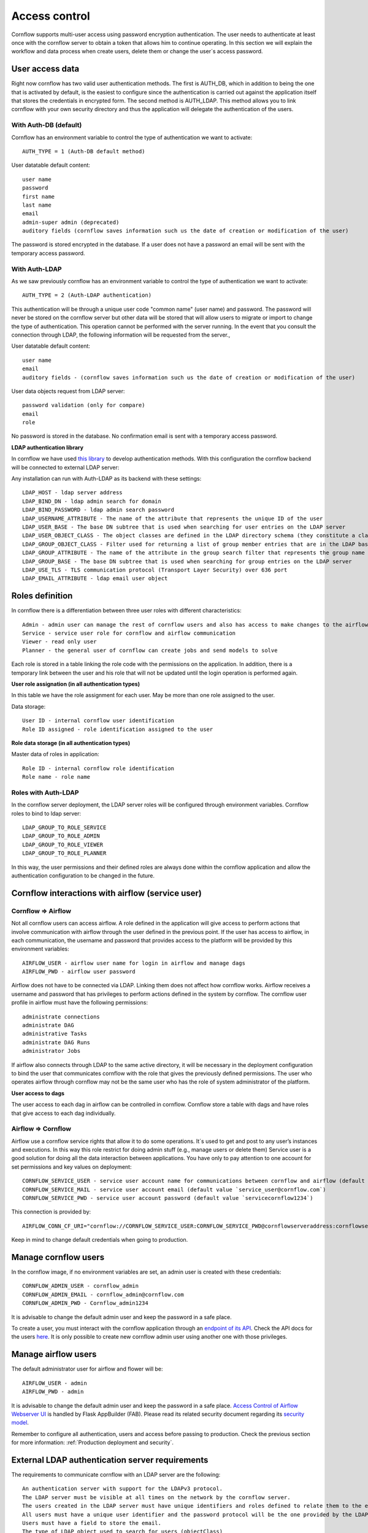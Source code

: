 Access control
-----------------------

Cornflow supports multi-user access using password encryption authentication. The user needs to authenticate at least once with the cornflow server to obtain a token that allows him to continue operating.
In this section we will explain the workflow and data process when create users, delete them or change the user´s access password.

User access data
*********************

Right now cornflow has two valid user authentication methods. The first is AUTH_DB, which in addition to being the one that is activated by default, is the easiest to configure since the authentication is carried out against the application itself that stores the credentials in encrypted form.
The second method is AUTH_LDAP. This method allows you to link cornflow with your own security directory and thus the application will delegate the authentication of the users.

With Auth-DB (default)
^^^^^^^^^^^^^^^^^^^^^^^^^

Cornflow has an environment variable to control the type of authentication we want to activate::

    AUTH_TYPE = 1 (Auth-DB default method)

User datatable default content::

    user name
    password
    first name
    last name
    email
    admin-super admin (deprecated)
    auditory fields (cornflow saves information such us the date of creation or modification of the user)

The password is stored encrypted in the database. If a user does not have a password an email will be sent with the temporary access password.

With Auth-LDAP
^^^^^^^^^^^^^^^^^

As we saw previously cornflow has an environment variable to control the type of authentication we want to activate::

    AUTH_TYPE = 2 (Auth-LDAP authentication)

This authentication will be through a unique user code "common name" (user name) and password. The password will never be stored on the cornflow server but other data will be stored that will allow users to migrate or import to change the type of authentication. This operation cannot be performed with the server running.
In the event that you consult the connection through LDAP, the following information will be requested from the server.,

User datatable default content::

    user name
    email
    auditory fields - (cornflow saves information such us the date of creation or modification of the user)

User data objects request from LDAP server::

    password validation (only for compare)
    email
    role

No password is stored in the database. No confirmation email is sent with a temporary access password.

**LDAP authentication library**

In cornflow we have used `this library <https://github.com/tedivm/tedivms-flask>`_ to develop authentication methods. With this configuration the cornflow backend will be connected to external LDAP server:

Any installation can run with Auth-LDAP as its backend with these settings::

    LDAP_HOST - ldap server address 
    LDAP_BIND_DN - ldap admin search for domain
    LDAP_BIND_PASSWORD - ldap admin search password
    LDAP_USERNAME_ATTRIBUTE - The name of the attribute that represents the unique ID of the user
    LDAP_USER_BASE - The base DN subtree that is used when searching for user entries on the LDAP server
    LDAP_USER_OBJECT_CLASS - The object classes are defined in the LDAP directory schema (they constitute a class hierarchy there)
    LDAP_GROUP_OBJECT_CLASS - Filter used for returning a list of group member entries that are in the LDAP base DN (groups) subtree
    LDAP_GROUP_ATTRIBUTE - The name of the attribute in the group search filter that represents the group name
    LDAP_GROUP_BASE - The base DN subtree that is used when searching for group entries on the LDAP server
    LDAP_USE_TLS - TLS communication protocol (Transport Layer Security) over 636 port
    LDAP_EMAIL_ATTRIBUTE - ldap email user object

Roles definition
*********************

In cornflow there is a differentiation between three user roles with different characteristics::

    Admin - admin user can manage the rest of cornflow users and also has access to make changes to the airflow platform
    Service - service user role for cornflow and airflow communication
    Viewer - read only user
    Planner - the general user of cornflow can create jobs and send models to solve

Each role is stored in a table linking the role code with the permissions on the application.
In addition, there is a temporary link between the user and his role that will not be updated until the login operation is performed again.

**User role assignation (in all authentication types)**

In this table we have the role assignment for each user. May be more than one role assigned to the user.

Data storage::

    User ID - internal cornflow user identification 
    Role ID assigned - role identification assigned to the user

**Role data storage (in all authentication types)**

Master data of roles in application::

    Role ID - internal cornflow role identification
    Role name - role name

Roles with Auth-LDAP
^^^^^^^^^^^^^^^^^^^^^^^^

In the cornflow server deployment, the LDAP server roles will be configured through environment variables. Cornflow roles to bind to ldap server::

    LDAP_GROUP_TO_ROLE_SERVICE
    LDAP_GROUP_TO_ROLE_ADMIN 
    LDAP_GROUP_TO_ROLE_VIEWER
    LDAP_GROUP_TO_ROLE_PLANNER

In this way, the user permissions and their defined roles are always done within the cornflow application and allow the authentication configuration to be changed in the future.

Cornflow interactions with airflow (service user)
*****************************************************

Cornflow ⇒ Airflow
^^^^^^^^^^^^^^^^^^^^^^

Not all cornflow users can access airflow. A role defined in the application will give access to perform actions that involve communication with airflow through the user defined in the previous point.
If the user has access to airflow, in each communication, the username and password that provides access to the platform will be provided by this environment variables::

    AIRFLOW_USER - airflow user name for login in airflow and manage dags
    AIRFLOW_PWD - airflow user password

Airflow does not have to be connected via LDAP. Linking them does not affect how cornflow works. Airflow receives a username and password that has privileges to perform actions defined in the system by cornflow.
The cornflow user profile in airflow must have the following permissions::

    administrate connections
    administrate DAG
    administrative Tasks
    administrate DAG Runs
    administrator Jobs

If airflow also connects through LDAP to the same active directory, it will be necessary in the deployment configuration to bind the user that communicates cornflow with the role that gives the previously defined permissions.
The user who operates airflow through cornflow may not be the same user who has the role of system administrator of the platform.

**User access to dags**

The user access to each dag in airflow can be controlled in cornflow. Cornflow store a table with dags and have roles that give access to each dag individually.

Airflow ⇒ Cornflow
^^^^^^^^^^^^^^^^^^^^^^^

Airflow use a cornflow service rights that allow it to do some operations. It´s used to get and post to any user’s instances and executions. In this way this role restrict for doing admin stuff (e.g., manage users or delete them)
Service user is a good solution for doing all the data interaction between applications. You have only to pay attention to one account for set permissions and key values on deployment::

    CORNFLOW_SERVICE_USER - service user account name for communications between cornflow and airflow (default value `service_user`)
    CORNFLOW_SERVICE_MAIL - service user account email (default value `service_user@cornflow.com`)
    CORNFLOW_SERVICE_PWD - service user account password (default value `servicecornflow1234`)

This connection is provided by::

    AIRFLOW_CONN_CF_URI="cornflow://CORNFLOW_SERVICE_USER:CORNFLOW_SERVICE_PWD@cornflowserveraddress:cornflowserverport"

Keep in mind to change default credentials when going to production.

Manage cornflow users
***********************

In the cornflow image, if no environment variables are set, an admin user is created with these credentials::

    CORNFLOW_ADMIN_USER - cornflow_admin
    CORNFLOW_ADMIN_EMAIL - cornflow_admin@cornflow.com
    CORNFLOW_ADMIN_PWD - Cornflow_admin1234

It is advisable to change the default admin user and keep the password in a safe place.

To create a user, you must interact with the cornflow application through an `endpoint of its API <https://baobabsoluciones.github.io/cornflow-server/dev/endpoints.html#module-cornflow.endpoints.user>`_. Check the API docs for the users `here <https://baobabsoluciones.github.io/corn/stable-rest-api-ref.html#tag/Users>`_. It is only possible to create new cornflow admin user using another one with those privileges.

Manage airflow users
***********************

The default administrator user for airflow and flower will be::

    AIRFLOW_USER - admin
    AIRFLOW_PWD - admin

It is advisable to change the default admin user and keep the password in a safe place.
`Access Control of Airflow Webserver UI <https://airflow.apache.org/docs/apache-airflow/stable/security/access-control.html>`_ is handled by Flask AppBuilder (FAB). Please read its related security document regarding its `security model <http://flask-appbuilder.readthedocs.io/en/latest/security.html>`_.

Remember to configure all authentication, users and access before passing to production. Check the previous section for more information: :ref:`Production deployment and security`.

External LDAP authentication server requirements
****************************************************

The requirements to communicate cornflow with an LDAP server are the following::

    An authentication server with support for the LDAPv3 protocol.
    The LDAP server must be visible at all times on the network by the cornflow server.
    The users created in the LDAP server must have unique identifiers and roles defined to relate them to the existing ones in cornflow.
    All users must have a unique user identifier and the password protocol will be the one provided by the LDAP authentication system.
    Users must have a field to store the email.
    The type of LDAP object used to search for users (objectClass)

For example, here are some example values for each of the ldap_user_type object::

        (objectClass=posixAccount) for RFC-2037 and RFC-2037bis
        (objectClass=sambaSamAccount) for SAMBA 3.0.x LDAP extension
        (objectClass=user) for MS-AD
        (objectClass=*) for Default